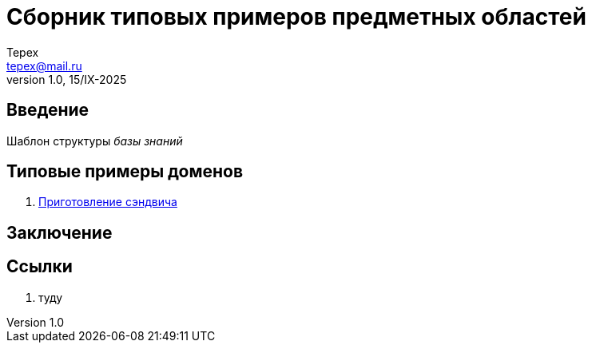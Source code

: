 = Сборник типовых примеров предметных областей 
Tepex <tepex@mail.ru>
1.0, 15/IX-2025
:source-highliter: rouge
:table-caption!:

== Введение 

Шаблон структуры _базы знаний_

== Типовые примеры доменов 

. link:sandwich/README.adoc[Приготовление сэндвича]


== Заключение

== Ссылки
. туду
